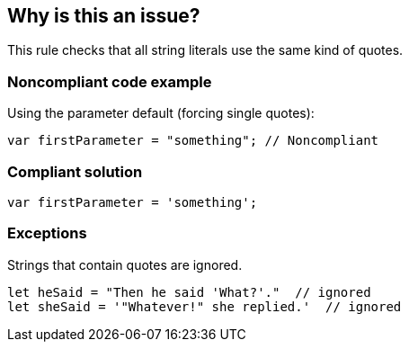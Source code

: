 == Why is this an issue?

This rule checks that all string literals use the same kind of quotes.


=== Noncompliant code example

Using the parameter default (forcing single quotes):

[source,javascript]
----
var firstParameter = "something"; // Noncompliant
----


=== Compliant solution

[source,javascript]
----
var firstParameter = 'something';
----


=== Exceptions

Strings that contain quotes are ignored.

[source,javascript]
----
let heSaid = "Then he said 'What?'."  // ignored
let sheSaid = '"Whatever!" she replied.'  // ignored
----


ifdef::env-github,rspecator-view[]

'''
== Implementation Specification
(visible only on this page)

=== Message

Use string literals quotes consistently


=== Parameters

.singleQuotes
****

----
true
----

Set to true to require single quotes, false for double quotes.
****


'''
== Comments And Links
(visible only on this page)

=== on 1 Nov 2016, 17:04:09 Elena Vilchik wrote:
\[~ann.campbell.2] Could you please add exceptions to this rule (they are both implemented already)?

* if string literal contains ``++'++`` (SONARJS-796)
* if string literal is part of JSX (SONARJS-681)
Thanks!

=== on 1 Nov 2016, 18:21:18 Ann Campbell wrote:
Done [~elena.vilchik]

endif::env-github,rspecator-view[]
